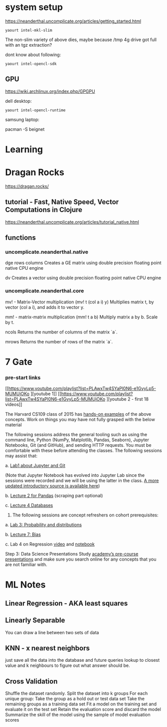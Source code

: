 
* system setup

https://neanderthal.uncomplicate.org/articles/getting_started.html


: yaourt intel-mkl-slim

The non-slim variety of above dies, maybe because /tmp 4g drive got
full with an tgz extraction?

dont know about following:

: yaourt intel-opencl-sdk

** GPU

https://wiki.archlinux.org/index.php/GPGPU

dell desktop:

: yaourt intel-opencl-runtime

samsung laptop:

pacman -S beignet

* Learning

* Dragan Rocks

https://dragan.rocks/

** tutorial - Fast, Native Speed, Vector Computations in Clojure

https://neanderthal.uncomplicate.org/articles/tutorial_native.html

** functions
*** uncomplicate.neanderthal.native
    
dge rows columns
Creates a GE matrix using double precision floating point native CPU engine

dv
Creates a vector using double precision floating point native CPU engine

*** uncomplicate.neanderthal.core
mv! - Matrix-Vector multiplication
(mv! t (col a i) y)
Multiplies matrix t, by vector (col a i), and adds it to vector y.

mm! - matrix-matrix multiplication
(mm! t a b)
Multiply matrix a by b.  Scale by t.

ncols
Returns the number of columns of the matrix `a`.

mrows
Returns the number of rows of the matrix `a`.


* 7 Gate
*** pre-start links
[[https://www.youtube.com/playlist?list=PLAwxTw4SYaPl0N6-e1GvyLp5-MUMUjOKo
][youtube 1]]
[[https://www.youtube.com/playlist?list=PLAwxTw4SYaPl0N6-e1GvyLp5-MUMUjOKo
][youtube 2 - first 18 videos]]

The Harvard CS109 class of 2015 has [[https://cs109.github.io/2015/pages/videos.html][hands-on examples]] of the above
concepts. Work on things you may have not fully grasped with the below
material

The following sessions address the general tooling such as using the command line,
Python (NumPy, Matplotlib, Pandas, Seaborn), Jupyter Notebooks, Git (and GitHub),
and sending HTTP requests. You must be comfortable with these before attending
the classes. The following sessions may assist that:

a. [[https://matterhorn.dce.harvard.edu/engage/player/watch.html?id=e15f221c-5275-4f7f-b486-759a7d483bc8][Lab1 about Jupyter and Git]] 

(Note that Jupyter Notebook has evolved into
Jupyter Lab since the sessions were recorded and we will be using the latter
in the class. [[https://nbviewer.jupyter.org/github/johannesgiorgis/school_of_ai_vancouver/blob/master/intro_to_data_science_tools/01_introduction_to_conda_and_jupyter_notebooks.ipynb][A more updated introductory source is available here]])

b. [[https://matterhorn.dce.harvard.edu/engage/player/watch.html?id=f7ff1893-fbf7-4909-b44e-12e61a98a677][Lecture 2 for Pandas]] (scraping part optional)

c. [[https://matterhorn.dce.harvard.edu/engage/player/watch.html?id=f8a832cb-56e7-401b-b485-aec3c9928069][Lecture 4 Databases]]

2. The following sessions are concept refreshers on cohort prerequisites:

a. [[https://matterhorn.dce.harvard.edu/engage/player/watch.html?id=8af4418a-7f5b-4738-9c72-6fc2ba1fc499][Lab 3: Probability and distributions]]

b. [[https://matterhorn.dce.harvard.edu/engage/player/watch.html?id=afe70053-b8b7-43d3-9c2f-f482f479baf7][Lecture 7: Bias]]

c. Lab 4 on Regression [[https://matterhorn.dce.harvard.edu/engage/player/watch.html?id=483c8b93-3700-4ee8-80ed-aad7f3da7ac2][video]] and [[https://github.com/cs109/2015lab][notebook]]

Step 3: Data Science Presentations
Study [[https://drive.google.com/drive/folders/1e3OYZn_0VAGLEClJYJZ0OoJvy6Qj-dsi][academy’s pre-course presentations]] and make sure you search online for any
concepts that you are not familiar with.

* ML Notes

** Linear Regression - AKA least squares

** Linearly Separable

You can draw a line between two sets of data

** KNN - x nearest neighbors
just save all the data into the database and future queries lookup to
closest value and k neighbours to figure out what answer should be.

** Cross Validation

Shuffle the dataset randomly.
Split the dataset into k groups
For each unique group:
Take the group as a hold out or test data set
Take the remaining groups as a training data set
Fit a model on the training set and evaluate it on the test set
Retain the evaluation score and discard the model
Summarize the skill of the model using the sample of model evaluation scores
